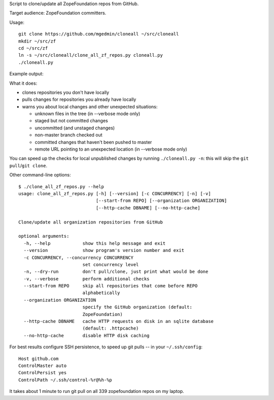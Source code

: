 Script to clone/update all ZopeFoundation repos from GitHub.

Target audience: ZopeFoundation committers.

Usage::

    git clone https://github.com/mgedmin/cloneall ~/src/cloneall
    mkdir ~/src/zf
    cd ~/src/zf
    ln -s ~/src/cloneall/clone_all_zf_repos.py cloneall.py
    ./cloneall.py

Example output:

.. image:: https://asciinema.org/a/29651.png
   :alt: asciicast
   :width: 582
   :height: 380
   :align: center
   :target: https://asciinema.org/a/29651

What it does:

- clones repositories you don't have locally
- pulls changes for repositories you already have locally
- warns you about local changes and other unexpected situations:

  - unknown files in the tree (in --verbose mode only)
  - staged but not committed changes
  - uncommitted (and unstaged changes)
  - non-master branch checked out
  - committed changes that haven't been pushed to master
  - remote URL pointing to an unexpected location (in --verbose mode only)

You can speed up the checks for local unpublished changes by running
``./cloneall.py -n``: this will skip the ``git pull``/``git clone``.

Other command-line options::

    $ ./clone_all_zf_repos.py --help
    usage: clone_all_zf_repos.py [-h] [--version] [-c CONCURRENCY] [-n] [-v]
                                 [--start-from REPO] [--organization ORGANIZATION]
                                 [--http-cache DBNAME] [--no-http-cache]

    Clone/update all organization repositories from GitHub

    optional arguments:
      -h, --help            show this help message and exit
      --version             show program's version number and exit
      -c CONCURRENCY, --concurrency CONCURRENCY
                            set concurrency level
      -n, --dry-run         don't pull/clone, just print what would be done
      -v, --verbose         perform additional checks
      --start-from REPO     skip all repositories that come before REPO
                            alphabetically
      --organization ORGANIZATION
                            specify the GitHub organization (default:
                            ZopeFoundation)
      --http-cache DBNAME   cache HTTP requests on disk in an sqlite database
                            (default: .httpcache)
      --no-http-cache       disable HTTP disk caching

For best results configure SSH persistence, to speed up git pulls -- in your
``~/.ssh/config``::

    Host github.com
    ControlMaster auto
    ControlPersist yes
    ControlPath ~/.ssh/control-%r@%h-%p

It takes about 1 minute to run git pull on all 339 zopefoundation repos on my
laptop.
